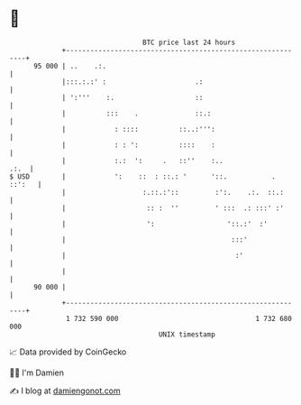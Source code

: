 * 👋

#+begin_example
                                    BTC price last 24 hours                    
                +------------------------------------------------------------+ 
         95 000 | ..    .:.                                                  | 
                |:::.:.:' :                      .:                          | 
                | ':'''    :.                    ::                          | 
                |          :::    .              ::.:                        | 
                |            : ::::          ::..:''':                       | 
                |            : : ':          ::::    :                       | 
                |            :.:  ':     .   ::''    :..                .:.  | 
   $ USD        |            ':    ::  : ::.: '      '::.           . ::':   | 
                |                   :.::.:'::         :':.    .:.  ::.:      | 
                |                    :: :  ''         ' :::  .: :::' :'      | 
                |                    ':                  '::.:'  :'          | 
                |                                         :::'               | 
                |                                          :'                | 
                |                                                            | 
         90 000 |                                                            | 
                +------------------------------------------------------------+ 
                 1 732 590 000                                  1 732 680 000  
                                        UNIX timestamp                         
#+end_example
📈 Data provided by CoinGecko

🧑‍💻 I'm Damien

✍️ I blog at [[https://www.damiengonot.com][damiengonot.com]]
